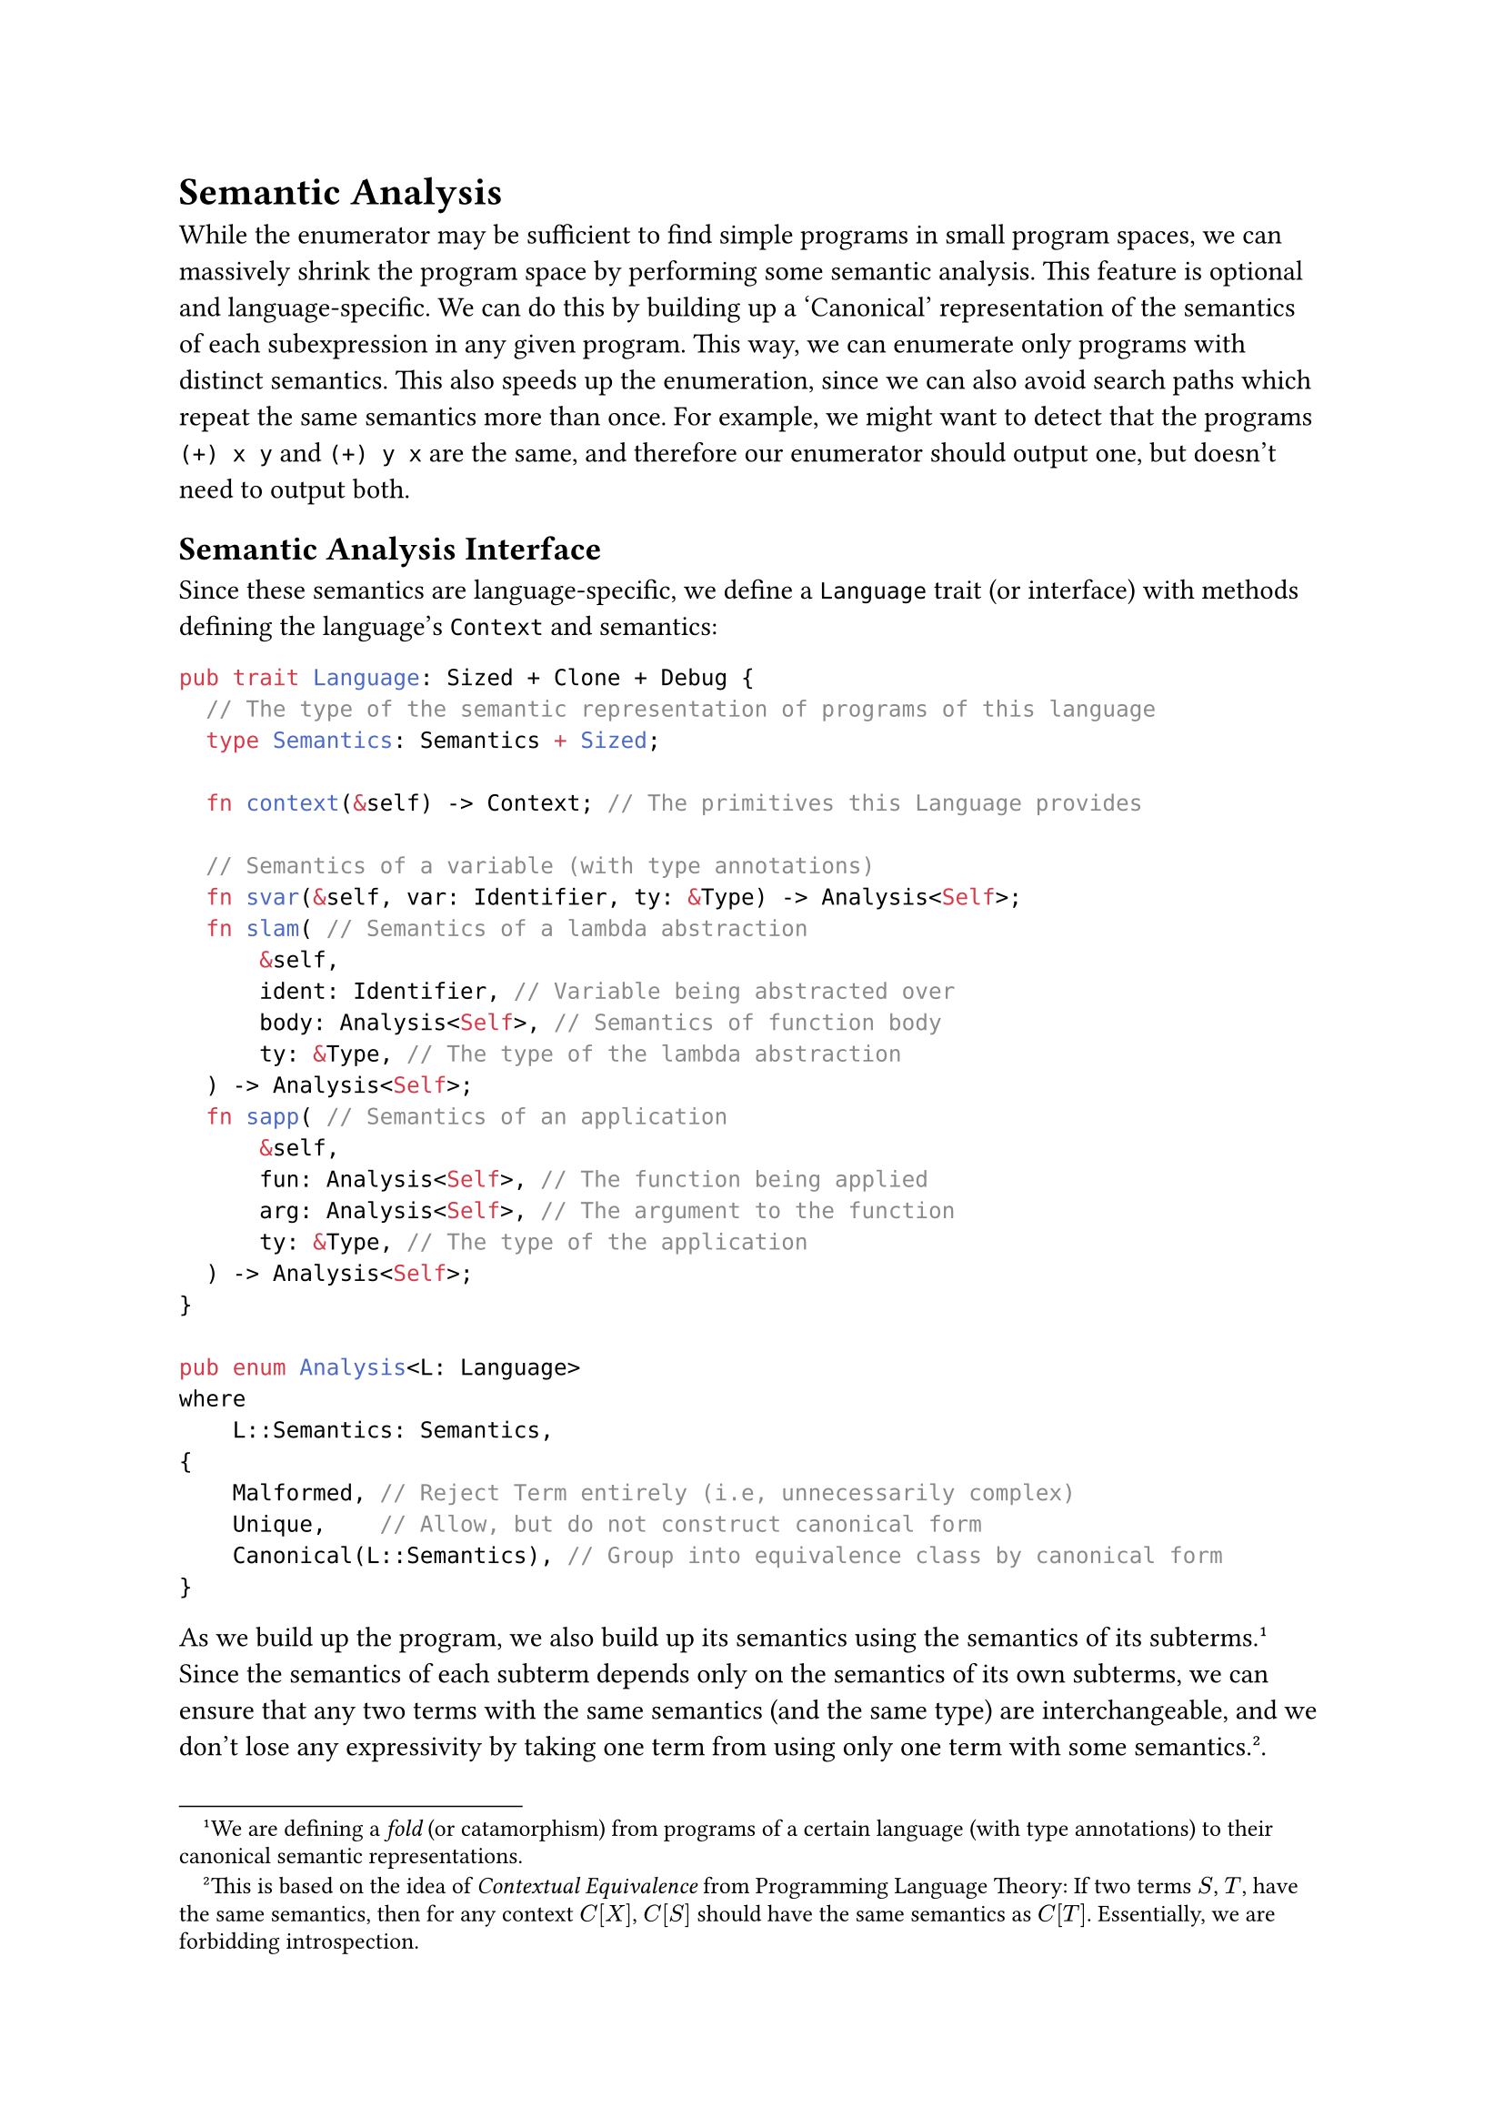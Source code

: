= Semantic Analysis

While the enumerator may be sufficient to find simple programs in small program spaces, we can massively shrink the program space by performing some semantic analysis. This feature is optional and language-specific. We can do this by building up a 'Canonical' representation of the semantics of each subexpression in any given program. This way, we can enumerate only programs with distinct semantics. This also speeds up the enumeration, since we can also avoid search paths which repeat the same semantics more than once. For example, we might want to detect that the programs `(+) x y` and `(+) y x` are the same, and therefore our enumerator should output one, but doesn't need to output both. 

== Semantic Analysis Interface

Since these semantics are language-specific, we define a `Language` trait (or interface) with methods defining the language's `Context` and semantics:

```rust
pub trait Language: Sized + Clone + Debug {
  // The type of the semantic representation of programs of this language
  type Semantics: Semantics + Sized;

  fn context(&self) -> Context; // The primitives this Language provides

  // Semantics of a variable (with type annotations)
  fn svar(&self, var: Identifier, ty: &Type) -> Analysis<Self>;
  fn slam( // Semantics of a lambda abstraction
      &self,
      ident: Identifier, // Variable being abstracted over
      body: Analysis<Self>, // Semantics of function body
      ty: &Type, // The type of the lambda abstraction
  ) -> Analysis<Self>;
  fn sapp( // Semantics of an application
      &self,
      fun: Analysis<Self>, // The function being applied
      arg: Analysis<Self>, // The argument to the function
      ty: &Type, // The type of the application
  ) -> Analysis<Self>;
}

pub enum Analysis<L: Language>
where
    L::Semantics: Semantics,
{
    Malformed, // Reject Term entirely (i.e, unnecessarily complex)
    Unique,    // Allow, but do not construct canonical form
    Canonical(L::Semantics), // Group into equivalence class by canonical form
}
```

As we build up the program, we also build up its semantics using the semantics of its subterms. #footnote[We are defining a _fold_ (or catamorphism) from programs of a certain language (with type annotations) to their canonical semantic representations.] Since the semantics of each subterm depends only on the semantics of its own subterms, we can ensure that any two terms with the same semantics (and the same type) are interchangeable, and we don't lose any expressivity by taking one term from using only one term with some semantics. #footnote[This is based on the idea of _Contextual Equivalence_ from Programming Language Theory: If two terms $S$, $T$, have the same semantics, then for any context $C[X]$, $C[S]$ should have the same semantics as $C[T]$. Essentially, we are forbidding introspection.]. Since we shouldn't expect to be able to able to perfectly analyze every program, we include the `Unique` variant, which allows us to indicate that a certain term should be treated as the sole term of its equivalence class. We also include a `Malformed` variant, which allows us to indicate that a term should not be included in our search at all.

== Semantics of Polynomials

As a simple example, we revisit our language contianing the primitives `zero`, `one`, `(+)`, and `(*)`. Since the programs expressible here are the functions mapping to polynomials with coefficients in $NN^+$, we can convert to the following form:

$
lambda x_1 dot dot dot x_n . (a_0 + a_1 (v_11 v_12 dot dot dot) + a_2 (v_21 v_22 dot dot dot) + dot dot dot)
$

This leads to the `PolySem` data structure:

```rust
// The language of Polynomials, which takes no parameters
pub struct Polynomials;

// Semantics of a term (a term taking zero or more arguments and 
// returning a polynomial)
pub struct PolySem {  
  arguments: Vec<Identifier>,
  polynomial: Sum
};

// A sum of products (i.e., a polynomial), with a constant shift
pub struct Sum(i32, Vec<Product>);

// A product of terms, with a constant scaling factor
pub struct Product(i32, Vec<Identifier>);
```

We can translate any subnode into this form without much difficulty by expanding polynomial expressions into the form below, though we must be careful regarding variable collisions (especially with primitives). In order to ensure that this representation is unique, we can sort our variables & monomials lexicographically. As you might expect, this greatly shrinks the space of programs we are considering.

#linebreak()

#align(center, box(
  width: 90%,
  table(
    columns: (2fr, 3fr, 3fr),
    [Term Size],[No analysis],[With analysis],
    [2],[3],[3],
    [6],[18],[4],
    [10],[29],[8],
    [50],[677],[249] 
  ))
)

Polynomials are simple enough to be analyzed easily and exactly (i.e., we have semantic equality between two polynomial terms iff their analysis yields $alpha$-equivalent `PolySem`s). We cannot hope to do this generally, but even in more complex languages, we can still greatly reduce our search space by informing the enumerator of simple equivalences (such as which functions commute or associate with each other).

#pagebreak()
